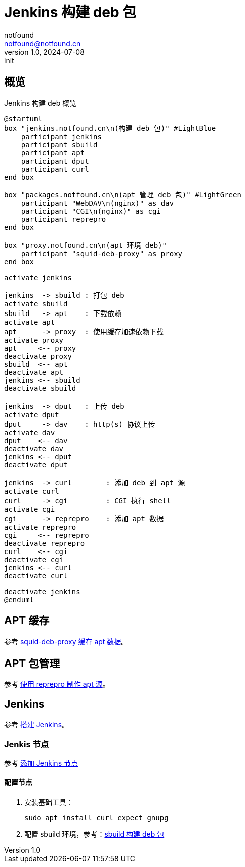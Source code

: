 = Jenkins 构建 deb 包
notfound <notfound@notfound.cn>
1.0, 2024-07-08: init

:page-slug: deb-jenkins
:page-category: deb
:page-tags: deb,jenkins,linux
:page-draft: false

== 概览

.Jenkins 构建 deb 概览
[source,plantuml]
----
@startuml
box "jenkins.notfound.cn\n(构建 deb 包)" #LightBlue
    participant jenkins
    participant sbuild
    participant apt
    participant dput
    participant curl
end box

box "packages.notfound.cn\n(apt 管理 deb 包)" #LightGreen
    participant "WebDAV\n(nginx)" as dav
    participant "CGI\n(nginx)" as cgi
    participant reprepro
end box

box "proxy.notfound.cn\n(apt 环境 deb)"
    participant "squid-deb-proxy" as proxy
end box

activate jenkins

jenkins  -> sbuild : 打包 deb
activate sbuild
sbuild   -> apt    : 下载依赖
activate apt
apt      -> proxy  : 使用缓存加速依赖下载
activate proxy
apt     <-- proxy
deactivate proxy
sbuild  <-- apt
deactivate apt
jenkins <-- sbuild
deactivate sbuild

jenkins  -> dput   : 上传 deb
activate dput
dput     -> dav    : http(s) 协议上传
activate dav
dput    <-- dav
deactivate dav
jenkins <-- dput
deactivate dput

jenkins  -> curl        : 添加 deb 到 apt 源 
activate curl
curl     -> cgi         : CGI 执行 shell
activate cgi
cgi      -> reprepro    : 添加 apt 数据
activate reprepro
cgi     <-- reprepro
deactivate reprepro
curl    <-- cgi
deactivate cgi
jenkins <-- curl
deactivate curl

deactivate jenkins
@enduml
----

== APT 缓存

参考 link:/posts/deb-squid-deb-proxy/[squid-deb-proxy 缓存 apt 数据]。

== APT 包管理

参考 link:/posts/deb-reprepro/[使用 reprepro 制作 apt 源]。

== Jenkins

参考 link:/posts/jenkins-install/[搭建 Jenkins]。

=== Jenkis 节点

参考 link:/posts/jenkins-node/[添加 Jenkins 节点]

==== 配置节点

1. 安装基础工具：
+
[source,bash]
----
sudo apt install curl expect gnupg
----
+
2. 配置 sbuild 环境，参考：link:/posts/deb-sbuild/[sbuild 构建 deb 包]

